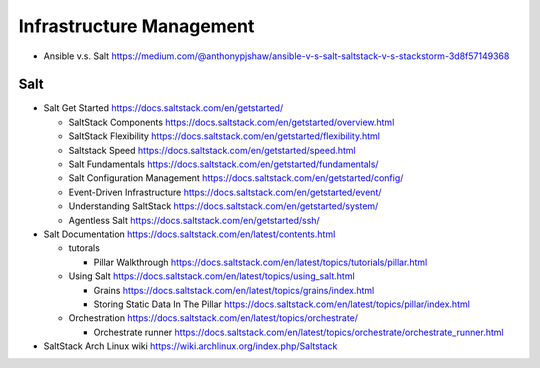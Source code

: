 Infrastructure Management
=========================

- Ansible v.s. Salt
  https://medium.com/@anthonypjshaw/ansible-v-s-salt-saltstack-v-s-stackstorm-3d8f57149368

Salt
----

- Salt Get Started
  https://docs.saltstack.com/en/getstarted/

  * SaltStack Components
    https://docs.saltstack.com/en/getstarted/overview.html

  * SaltStack Flexibility
    https://docs.saltstack.com/en/getstarted/flexibility.html

  * Saltstack Speed
    https://docs.saltstack.com/en/getstarted/speed.html

  * Salt Fundamentals
    https://docs.saltstack.com/en/getstarted/fundamentals/

  * Salt Configuration Management
    https://docs.saltstack.com/en/getstarted/config/

  * Event-Driven Infrastructure
    https://docs.saltstack.com/en/getstarted/event/

  * Understanding SaltStack
    https://docs.saltstack.com/en/getstarted/system/

  * Agentless Salt
    https://docs.saltstack.com/en/getstarted/ssh/

- Salt Documentation
  https://docs.saltstack.com/en/latest/contents.html

  * tutorals

    - Pillar Walkthrough
      https://docs.saltstack.com/en/latest/topics/tutorials/pillar.html

  * Using Salt
    https://docs.saltstack.com/en/latest/topics/using_salt.html

    - Grains
      https://docs.saltstack.com/en/latest/topics/grains/index.html

    - Storing Static Data In The Pillar
      https://docs.saltstack.com/en/latest/topics/pillar/index.html

  * Orchestration
    https://docs.saltstack.com/en/latest/topics/orchestrate/

    - Orchestrate runner
      https://docs.saltstack.com/en/latest/topics/orchestrate/orchestrate_runner.html

- SaltStack Arch Linux wiki
  https://wiki.archlinux.org/index.php/Saltstack
